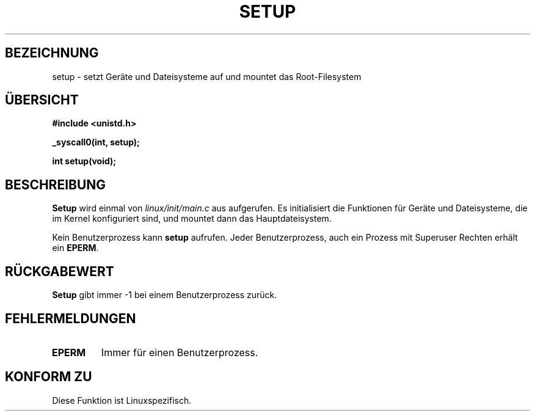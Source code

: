 .\" Hey Emacs! This file is -*- nroff -*- source.
.\"
.\" Copyright (c) 1992 Drew Eckhardt (drew@cs.colorado.edu), March 28, 1992
.\" Copyright (c) 1996 Hanno Wagner (wagner@bidnix.bid.fh-hannover.de),
.\" May 02, 1995 for german version
.\"
.\" Permission is granted to make and distribute verbatim copies of this
.\" manual provided the copyright notice and this permission notice are
.\" preserved on all copies.
.\"
.\" Permission is granted to copy and distribute modified versions of this
.\" manual under the conditions for verbatim copying, provided that the
.\" entire resulting derived work is distributed under the terms of a
.\" permission notice identical to this one
.\" 
.\" Since the Linux kernel and libraries are constantly changing, this
.\" manual page may be incorrect or out-of-date.  The author(s) assume no
.\" responsibility for errors or omissions, or for damages resulting from
.\" the use of the information contained herein.  The author(s) may not
.\" have taken the same level of care in the production of this manual,
.\" which is licensed free of charge, as they might when working
.\" professionally.
.\" 
.\" Formatted or processed versions of this manual, if unaccompanied by
.\" the source, must acknowledge the copyright and authors of this work.
.\"
.\" Modified by Michael Haardt (u31b3hs@pool.informatik.rwth-aachen.de)
.\" Modified Sun Jul 25 10:14:13 1993 by Rik Faith (faith@cs.unc.edu)
.\" Modified 15 April 1995 by Michael Chastain (mec@shell.portal.com)
.\"   Update calling parameters to Linux 1.2.4 values.
.\" Modified 10 June 1995 by Andries Brouwer (aeb@cwi.nl)
.\" Modified 3 May 1996 by Martin Schulze (joey@infodrom.north.de)
.\"
.TH SETUP 2 "3. Mai 1996" "Linux 1.2.9" "Systemaufrufe"
.SH BEZEICHNUNG
setup \- setzt Geräte und Dateisysteme auf und mountet das Root-Filesystem
.SH ÜBERSICHT
.B #include <unistd.h>
.sp
.B _syscall0(int, setup);
.sp
.B int setup(void);
.SH BESCHREIBUNG
.B Setup
wird einmal von
.IR linux/init/main.c 
aus aufgerufen.
Es initialisiert die Funktionen für Geräte und Dateisysteme, die im Kernel
konfiguriert sind, und mountet dann das Hauptdateisystem.
.PP
Kein Benutzerprozess kann
.BR setup 
aufrufen.
Jeder Benutzerprozess, auch ein Prozess mit Superuser Rechten erhält ein
.BR EPERM .
.SH "RÜCKGABEWERT"
.B Setup
gibt immer \-1 bei einem Benutzerprozess zurück.
.SH FEHLERMELDUNGEN
.TP
.B EPERM
Immer für einen Benutzerprozess.
.SH "KONFORM ZU"
Diese Funktion ist Linuxspezifisch.
